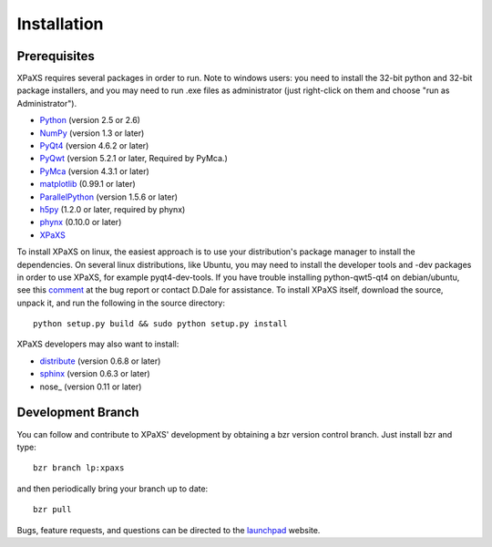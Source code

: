 ************
Installation
************

Prerequisites
=============

XPaXS requires several packages in order to run. Note to windows 
users: you need to install the 32-bit python and 32-bit package 
installers, and you may need to run .exe files as administrator
(just right-click on them and choose "run as Administrator").

* Python_ (version 2.5 or 2.6)
* NumPy_ (version 1.3 or later)
* PyQt4_ (version 4.6.2 or later)
* PyQwt_ (version 5.2.1 or later, Required by PyMca.)
* PyMca_ (version 4.3.1 or later)
* matplotlib_ (0.99.1 or later)
* ParallelPython_ (version 1.5.6 or later)
* h5py_ (1.2.0 or later, required by phynx)
* phynx_ (0.10.0 or later)
* XPaXS_

To install XPaXS on linux, the easiest approach is to use your
distribution's package manager to install the dependencies. On
several linux distributions, like Ubuntu, you may need to install the
developer tools and -dev packages in order to use XPaXS, for example
pyqt4-dev-tools. If you have trouble installing python-qwt5-qt4 on
debian/ubuntu, see this comment_ at the bug report or contact D.Dale
for assistance. To install XPaXS itself, download the source, unpack
it, and run the following in the source directory::

  python setup.py build && sudo python setup.py install

XPaXS developers may also want to install:

* distribute_ (version 0.6.8 or later)
* sphinx_ (version 0.6.3 or later)
* nose_ (version 0.11 or later)

.. _Python: http://www.python.org/
.. _distribute: http://pypi.python.org/pypi/distribute
.. _sphinx: http://sphinx.pocoo.org/
.. _NumPy: http://www.scipy.org
.. _PyQt4: http://www.riverbankcomputing.com/software/pyqt/download
.. _matplotlib: http://matplotlib.sourceforge.net/
.. _PyMca: http://pymca.sourceforge.net/
.. _PyQwt: http://pyqwt.sourceforge.net/
.. _ParallelPython: http://www.parallelpython.com
.. _h5py: http://code.google.com/p/h5py/
.. _phynx: http://packages.python.org/phynx/
.. _XPaXS: http://pypi.python.org/pypi/xpaxs
.. _comment: https://bugs.edge.launchpad.net/ubuntu/+source/pyqwt5/+bug/342782/comments/12

Development Branch
==================

You can follow and contribute to XPaXS' development by obtaining a
bzr version control branch. Just install bzr and type::

  bzr branch lp:xpaxs

and then periodically bring your branch up to date::

  bzr pull

Bugs, feature requests, and questions can be directed to the
launchpad_ website.

.. _launchpad: https://launchpad.net/xpaxs
